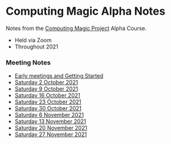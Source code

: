 * Computing Magic Alpha Notes

Notes from the [[https://github.com/GregDavidson/computing-magic#readme][Computing Magic Project]] Alpha Course.
- Held via Zoom
- Throughout 2021

*** Meeting Notes

- [[file:Meeting-Notes/2021-00-00-early-meetings.org][Early meetings and Getting Started]]
- [[file:Meeting-Notes/2021-10-02-meeting.org][Saturday 2 October 2021]]
- [[file:Meeting-Notes/2021-10-09-meeting.org][Saturday 9 October 2021]]
- [[file:Meeting-Notes/2021-10-16-meeting.org][Saturday 16 October 2021]]
- [[file:Meeting-Notes/2021-10-23-meeting.org][Saturday 23 October 2021]]
- [[file:Meeting-Notes/2021-10-30-meeting.org][Saturday 30 October 2021]]
- [[file:Meeting-Notes/2021-11-06-meeting.org][Saturday 6 November 2021]]
- [[file:Meeting-Notes/2021-11-13-meeting.org][Saturday 13 November 2021]]
- [[file:Meeting-Notes/2021-11-20-meeting.org][Saturday 20 November 2021]]
- [[file:Meeting-Notes/2021-11-27-meeting.org][Saturday 27 November 2021]]
